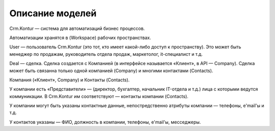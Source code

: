 Описание моделей
================

Crm.Kontur — система для автоматизаций бизнес процессов.

Автоматизации хранятся в (Workspace) рабочих пространствах. 

User — пользователь Crm.Kontur (это тот, кто имеет какой-либо доступ к пространству). Это может быть менеджер по продажам, руководитель отдела продаж, маркетолог, it-специалист и т.д. 

Deal — сделка. Сделка создается с Компанией (в интерфейсе называется «Клиент», в API — Company). Сделка может быть связанна только одной компанией (Company) и многими контактами (Contacts).

Компания («Клиент», Company) и Контакты (Contacts).

У компании есть «Представители» — (директор, бухгалтер, начальник IT-отдела и т.д.) лица с которыми ведутся коммуникации. В Crm.Kontur им соответствуют — контакты компании (Contacts).

У компании могут быть указаны контактные данные, непостредственно атрибуты компании — телефоны, e'mail'ы и т.д.

У контактов указаны — ФИО, должность в компании, телефоны, e'mail'ы, месседжеры.

